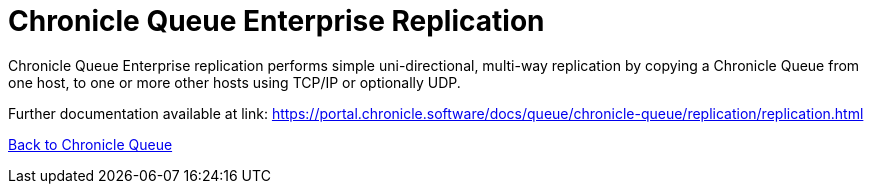 = Chronicle Queue Enterprise Replication

Chronicle Queue Enterprise replication performs simple uni-directional, multi-way replication by copying a Chronicle Queue from one host, to one or more other hosts using TCP/IP or optionally UDP.

Further documentation available at link: https://portal.chronicle.software/docs/queue/chronicle-queue/replication/replication.html[]

<<../README.adoc#,Back to Chronicle Queue>>
